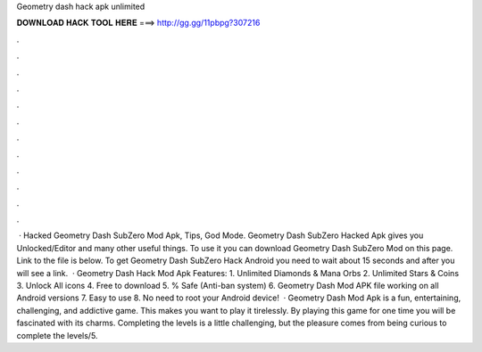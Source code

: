 Geometry dash hack apk unlimited

𝐃𝐎𝐖𝐍𝐋𝐎𝐀𝐃 𝐇𝐀𝐂𝐊 𝐓𝐎𝐎𝐋 𝐇𝐄𝐑𝐄 ===> http://gg.gg/11pbpg?307216

.

.

.

.

.

.

.

.

.

.

.

.

 · Hacked Geometry Dash SubZero Mod Apk, Tips, God Mode. Geometry Dash SubZero Hacked Apk gives you Unlocked/Editor and many other useful things. To use it you can download Geometry Dash SubZero Mod on this page. Link to the file is below. To get Geometry Dash SubZero Hack Android you need to wait about 15 seconds and after you will see a link.  · Geometry Dash Hack Mod Apk Features: 1. Unlimited Diamonds & Mana Orbs 2. Unlimited Stars & Coins 3. Unlock All icons 4. Free to download 5. % Safe (Anti-ban system) 6. Geometry Dash Mod APK file working on all Android versions 7. Easy to use 8. No need to root your Android device!  · Geometry Dash Mod Apk is a fun, entertaining, challenging, and addictive game. This makes you want to play it tirelessly. By playing this game for one time you will be fascinated with its charms. Completing the levels is a little challenging, but the pleasure comes from being curious to complete the levels/5.